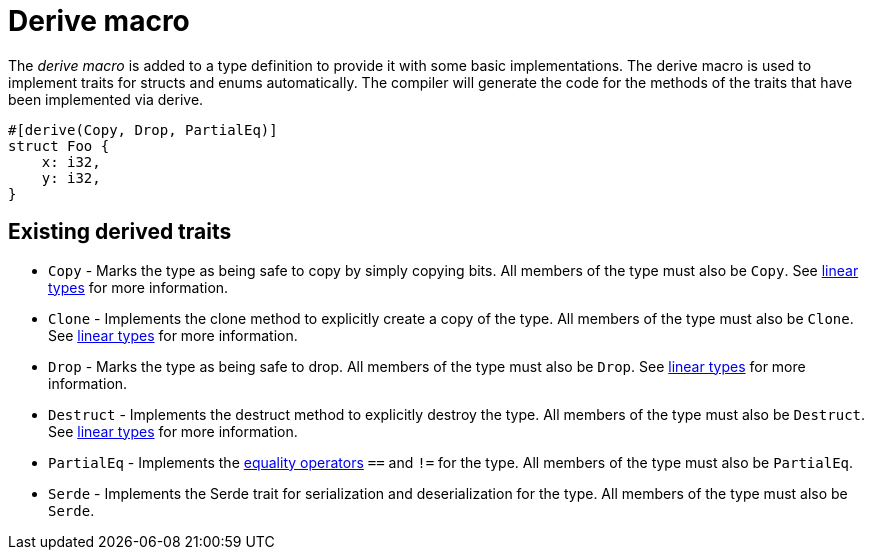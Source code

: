 = Derive macro

The _derive macro_ is added to a type definition to provide it with some basic implementations. The derive macro is used to implement traits for structs and enums automatically. The compiler will generate the code for the methods of the traits that have been implemented via derive.

// TODO(spapini): Use cairo syntax highlighting.
[source,rust]
----
#[derive(Copy, Drop, PartialEq)]
struct Foo {
    x: i32,
    y: i32,
}
----

== Existing derived traits
* `Copy` - Marks the type as being safe to copy by simply copying bits. All members of the type must also be `Copy`. See xref:linear-types.adoc[linear types] for more information.
* `Clone` - Implements the clone method to explicitly create a copy of the type. All members of the type must also be `Clone`. See xref:linear-types.adoc[linear types] for more information.
* `Drop` - Marks the type as being safe to drop. All members of the type must also be `Drop`.  See xref:linear-types.adoc[linear types] for more information.
* `Destruct` - Implements the destruct method to explicitly destroy the type. All members of the type must also be `Destruct`.  See xref:linear-types.adoc[linear types] for more information.
* `PartialEq` - Implements the xref::equality-operators.adoc[equality operators] `==` and `!=` for the type. All members of the type must also be `PartialEq`.
* `Serde` - Implements the Serde trait for serialization and deserialization for the type. All members of the type must also be `Serde`.
